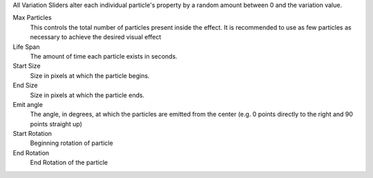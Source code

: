 All Variation Sliders alter each individual particle's property by a random amount between 0 and the variation value. 

Max Particles
  This controls the total number of particles present inside the effect. It is recommended to use as few particles as necessary to achieve the desired visual effect

Life Span
  The amount of time each particle exists in seconds.

Start Size
  Size in pixels at which the particle begins.

End Size
  Size in pixels at which the particle ends.

Emit angle
  The angle, in degrees, at which the particles are emitted from the center (e.g. 0 points directly to the right and 90 points straight up)

Start Rotation
  Beginning rotation of particle

End Rotation
  End Rotation of the particle
